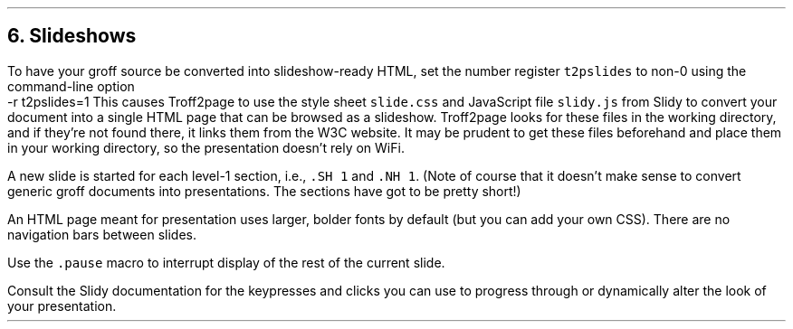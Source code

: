 .\" last modified 2021-06-17
.SH 1
6.  Slideshows
.LP
.IX slideshow
.IX Slidy
.IX r t2pslides@-r t2pslides=1, Troff2page command-line option
To have your groff source be converted into slideshow-ready
HTML, set the number register \fCt2pslides\fP to non-0 using the
command-line option
.EX
    -r t2pslides=1
.EE
This causes Troff2page to use the style sheet \fCslide.css\fP and JavaScript file
\fCslidy.js\fP from \*[url https://www.w3.org/Talks/Tools/#slidy]Slidy\& to convert
your document into a single
HTML page that can be browsed as a slideshow. Troff2page looks for these files in
the working directory, and if they’re not found there, it links
them from the W3C website.  It may be prudent to get these files
beforehand and place them in your working directory, so the
presentation doesn’t rely on WiFi.
.PP
A new slide is started for each
level-1 section, i.e., \fC.SH 1\fP and \fC.NH 1\fP.
(Note of course
that it doesn’t make sense to convert generic groff documents
into presentations.  The sections have got to be pretty short!)
.PP
An HTML page meant for presentation uses larger, bolder fonts by
default (but you can add your own CSS). There are no navigation
bars between slides.
.PP
.IX pause@.pause, Troff2page macro
Use the \fC.pause\fP macro to
interrupt display of the rest of the current slide.
.PP
Consult the \*[url https://www.w3.org/Talks/Tools/Slidy2/Overview.html]Slidy documentation\& for the keypresses and clicks you can use
to progress through or dynamically alter the look of your
presentation.
